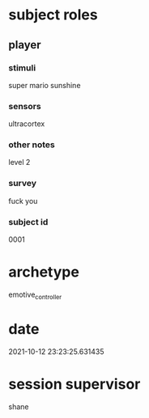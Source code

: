 * subject roles
** player
*** stimuli
super mario sunshine
*** sensors
ultracortex
*** other notes
level 2
*** survey
fuck you
*** subject id
0001
* archetype
emotive_controller
* date
2021-10-12 23:23:25.631435
* session supervisor
shane
